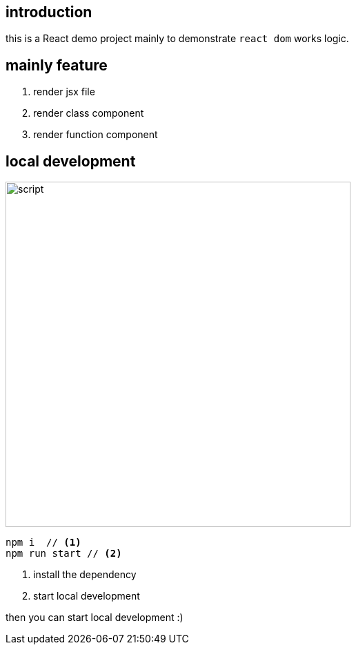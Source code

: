 :source-highlighter: rouge

== introduction
this is a React demo project mainly to demonstrate
``react dom`` works logic.

== mainly feature
. render jsx file
. render class component
. render function component

== local development

image::./images/image-2021-03-28-11-54-24-523.png[width=500,alt="script"]
[source, bash]
----
npm i  // <1>
npm run start // <2>
----
<1> install the dependency
<2> start local development

then you can start local development :)



